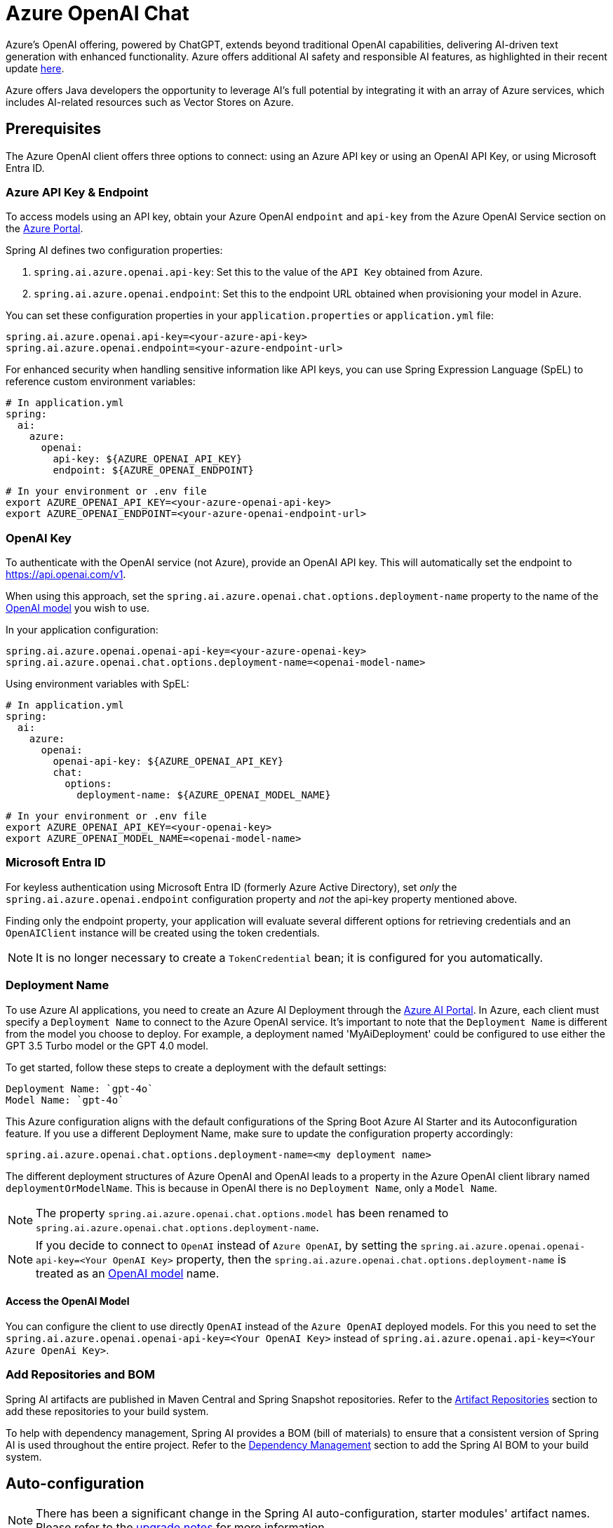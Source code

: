 = Azure OpenAI Chat

Azure's OpenAI offering, powered by ChatGPT, extends beyond traditional OpenAI capabilities, delivering AI-driven text generation with enhanced functionality. Azure offers additional AI safety and responsible AI features, as highlighted in their recent update https://techcommunity.microsoft.com/t5/ai-azure-ai-services-blog/announcing-new-ai-safety-amp-responsible-ai-features-in-azure/ba-p/3983686[here].

Azure offers Java developers the opportunity to leverage AI's full potential by integrating it with an array of Azure services, which includes AI-related resources such as Vector Stores on Azure.

== Prerequisites

The Azure OpenAI client offers three options to connect: using an Azure API key or using an OpenAI API Key, or using Microsoft Entra ID.

=== Azure API Key & Endpoint

To access models using an API key, obtain your Azure OpenAI `endpoint` and `api-key` from the Azure OpenAI Service section on the https://portal.azure.com[Azure Portal].

Spring AI defines two configuration properties:

1. `spring.ai.azure.openai.api-key`: Set this to the value of the `API Key` obtained from Azure.
2. `spring.ai.azure.openai.endpoint`: Set this to the endpoint URL obtained when provisioning your model in Azure.

You can set these configuration properties in your `application.properties` or `application.yml` file:

[source,properties]
----
spring.ai.azure.openai.api-key=<your-azure-api-key>
spring.ai.azure.openai.endpoint=<your-azure-endpoint-url>
----

For enhanced security when handling sensitive information like API keys, you can use Spring Expression Language (SpEL) to reference custom environment variables:

[source,yaml]
----
# In application.yml
spring:
  ai:
    azure:
      openai:
        api-key: ${AZURE_OPENAI_API_KEY}
        endpoint: ${AZURE_OPENAI_ENDPOINT}
----

[source,bash]
----
# In your environment or .env file
export AZURE_OPENAI_API_KEY=<your-azure-openai-api-key>
export AZURE_OPENAI_ENDPOINT=<your-azure-openai-endpoint-url>
----

=== OpenAI Key

To authenticate with the OpenAI service (not Azure), provide an OpenAI API key. This will automatically set the endpoint to https://api.openai.com/v1.

When using this approach, set the `spring.ai.azure.openai.chat.options.deployment-name` property to the name of the https://platform.openai.com/docs/models[OpenAI model] you wish to use.

In your application configuration:

[source,properties]
----
spring.ai.azure.openai.openai-api-key=<your-azure-openai-key>
spring.ai.azure.openai.chat.options.deployment-name=<openai-model-name>
----

Using environment variables with SpEL:

[source,yaml]
----
# In application.yml
spring:
  ai:
    azure:
      openai:
        openai-api-key: ${AZURE_OPENAI_API_KEY}
        chat:
          options:
            deployment-name: ${AZURE_OPENAI_MODEL_NAME}
----

[source,bash]
----
# In your environment or .env file
export AZURE_OPENAI_API_KEY=<your-openai-key>
export AZURE_OPENAI_MODEL_NAME=<openai-model-name>
----

=== Microsoft Entra ID

For keyless authentication using Microsoft Entra ID (formerly Azure Active Directory), set _only_ the `spring.ai.azure.openai.endpoint` configuration property and _not_ the api-key property mentioned above.

Finding only the endpoint property, your application will evaluate several different options for retrieving credentials and an `OpenAIClient` instance will be created using the token credentials.

NOTE: It is no longer necessary to create a `TokenCredential` bean; it is configured for you automatically.

=== Deployment Name

To use Azure AI applications, you need to create an Azure AI Deployment through the link:https://oai.azure.com/portal[Azure AI Portal].
In Azure, each client must specify a `Deployment Name` to connect to the Azure OpenAI service.
It's important to note that the `Deployment Name` is different from the model you choose to deploy.
For example, a deployment named 'MyAiDeployment' could be configured to use either the GPT 3.5 Turbo model or the GPT 4.0 model.

To get started, follow these steps to create a deployment with the default settings:

   Deployment Name: `gpt-4o`
   Model Name: `gpt-4o`

This Azure configuration aligns with the default configurations of the Spring Boot Azure AI Starter and its Autoconfiguration feature.
If you use a different Deployment Name, make sure to update the configuration property accordingly:

```
spring.ai.azure.openai.chat.options.deployment-name=<my deployment name>
```

The different deployment structures of Azure OpenAI and OpenAI leads to a property in the Azure OpenAI client library named `deploymentOrModelName`.
This is because in OpenAI there is no `Deployment Name`, only a `Model Name`.

NOTE: The property `spring.ai.azure.openai.chat.options.model` has been renamed to `spring.ai.azure.openai.chat.options.deployment-name`.

NOTE: If you decide to connect to `OpenAI` instead of `Azure OpenAI`, by setting the `spring.ai.azure.openai.openai-api-key=<Your OpenAI Key>` property, 
then the `spring.ai.azure.openai.chat.options.deployment-name` is treated as an link:https://platform.openai.com/docs/models[OpenAI model] name.

==== Access the OpenAI Model

You can configure the client to use directly `OpenAI` instead of the `Azure OpenAI` deployed models. 
For this you need to set the `spring.ai.azure.openai.openai-api-key=<Your OpenAI Key>` instead of `spring.ai.azure.openai.api-key=<Your Azure OpenAi Key>`.

=== Add Repositories and BOM

Spring AI artifacts are published in Maven Central and Spring Snapshot repositories.
Refer to the xref:getting-started.adoc#artifact-repositories[Artifact Repositories] section to add these repositories to your build system.

To help with dependency management, Spring AI provides a BOM (bill of materials) to ensure that a consistent version of Spring AI is used throughout the entire project. Refer to the xref:getting-started.adoc#dependency-management[Dependency Management] section to add the Spring AI BOM to your build system.


== Auto-configuration

[NOTE]
====
There has been a significant change in the Spring AI auto-configuration, starter modules' artifact names.
Please refer to the https://docs.spring.io/spring-ai/reference/upgrade-notes.html[upgrade notes] for more information.
====

Spring AI provides Spring Boot auto-configuration for the Azure OpenAI Chat Client.
To enable it add the following dependency to your project's Maven `pom.xml` or Gradle `build.gradle` build files:

[tabs]
======
Maven::
+
[source, xml]
----
<dependency>
    <groupId>org.springframework.ai</groupId>
    <artifactId>spring-ai-starter-model-azure-openai</artifactId>
</dependency>
----

Gradle::
+
[source,groovy]
----
dependencies {
    implementation 'org.springframework.ai:spring-ai-starter-model-azure-openai'
}
----
======

TIP: Refer to the xref:getting-started.adoc#dependency-management[Dependency Management] section to add the Spring AI BOM to your build file.

The Azure OpenAI Chat Client is created using the link:https://github.com/Azure/azure-sdk-for-java/blob/main/sdk/openai/azure-ai-openai/src/main/java/com/azure/ai/openai/OpenAIClientBuilder.java[OpenAIClientBuilder] provided by the Azure SDK. Spring AI allows to customize the builder by providing link:https://github.com/spring-projects/spring-ai/blob/main/auto-configurations/models/spring-ai-autoconfigure-model-azure-openai/src/main/java/org/springframework/ai/model/azure/openai/autoconfigure/AzureOpenAIClientBuilderCustomizer.java[AzureOpenAIClientBuilderCustomizer] beans.

A customizer might be used for example to change the default response timeout:

[source,java]
----
@Configuration
public class AzureOpenAiConfig {

	@Bean
	public AzureOpenAIClientBuilderCustomizer responseTimeoutCustomizer() {
		return openAiClientBuilder -> {
			HttpClientOptions clientOptions = new HttpClientOptions()
					.setResponseTimeout(Duration.ofMinutes(5));
			openAiClientBuilder.httpClient(HttpClient.createDefault(clientOptions));
		};
	}

}
----



=== Chat Properties

The prefix `spring.ai.azure.openai` is the property prefix to configure the connection to Azure OpenAI.

[cols="3,5,1", stripes=even]
|====
| Property | Description | Default

| spring.ai.azure.openai.api-key |  The Key from Azure AI OpenAI `Keys and Endpoint` section under `Resource Management`  | -
| spring.ai.azure.openai.endpoint | The endpoint from the Azure AI OpenAI `Keys and Endpoint` section under `Resource Management` | -
| spring.ai.azure.openai.openai-api-key |  (non Azure) OpenAI API key. Used to authenticate with the OpenAI service, instead of Azure OpenAI. 
This automatically sets the endpoint to https://api.openai.com/v1. Use either `api-key` or `openai-api-key` property. 
With this configuration the `spring.ai.azure.openai.chat.options.deployment-name` is threated as an https://platform.openai.com/docs/models[OpenAi Model] name.| -
| spring.ai.azure.openai.custom-headers | A map of custom headers to be included in the API requests. Each entry in the map represents a header, where the key is the header name and the value is the header value. | Empty map
|====

[NOTE]
====
Enabling and disabling of the chat auto-configurations are now configured via top level properties with the prefix `spring.ai.model.chat`.

To enable, spring.ai.model.chat=azure-openai (It is enabled by default)

To disable, spring.ai.model.chat=none (or any value which doesn't match azure-openai)

This change is done to allow configuration of multiple models.
====

The prefix `spring.ai.azure.openai.chat` is the property prefix that configures the `ChatModel` implementation for Azure OpenAI.

[cols="3,5,1", stripes=even]
|====
| Property | Description | Default

| spring.ai.azure.openai.chat.enabled (Removed and no longer valid) | Enable Azure OpenAI chat model.  | true
| spring.ai.model.chat | Enable Azure OpenAI chat model.  | azure-openai
| spring.ai.azure.openai.chat.options.deployment-name | In use with Azure, this refers to the "Deployment Name" of your model, which you can find at https://oai.azure.com/portal.
It's important to note that within an Azure OpenAI deployment, the "Deployment Name" is distinct from the model itself. 
The confusion around these terms stems from the intention to make the Azure OpenAI client library compatible with the original OpenAI endpoint. 
The deployment structures offered by Azure OpenAI and Sam Altman's OpenAI differ significantly.
Deployments model name to provide as part of this completions request. | gpt-4o
| spring.ai.azure.openai.chat.options.maxTokens | The maximum number of tokens to generate. | -
| spring.ai.azure.openai.chat.options.temperature | The sampling temperature to use that controls the apparent creativity of generated completions. Higher values will make output more random while lower values will make results more focused and deterministic. It is not recommended to modify temperature and top_p for the same completions request as the interaction of these two settings is difficult to predict. | 0.7
| spring.ai.azure.openai.chat.options.topP | An alternative to sampling with temperature called nucleus sampling. This value causes the model to consider the results of tokens with the provided probability mass. | -
| spring.ai.azure.openai.chat.options.logitBias | A map between GPT token IDs and bias scores that influences the probability of specific tokens appearing in a completions response. Token IDs are computed via external tokenizer tools, while bias scores reside in the range of -100 to 100 with minimum and maximum values corresponding to a full ban or exclusive selection of a token, respectively. The exact behavior of a given bias score varies by model. | -
| spring.ai.azure.openai.chat.options.user | An identifier for the caller or end user of the operation. This may be used for tracking or rate-limiting purposes. | -
| spring.ai.azure.openai.chat.options.stream-usage | (For streaming only) Set to add an additional chunk with token usage statistics for the entire request. The `choices` field for this chunk is an empty array and all other chunks will also include a usage field, but with a null value. | false
| spring.ai.azure.openai.chat.options.n | The number of chat completions choices that should be generated for a chat completions response. | -
| spring.ai.azure.openai.chat.options.stop | A collection of textual sequences that will end completions generation. | -
| spring.ai.azure.openai.chat.options.presencePenalty |  A value that influences the probability of generated tokens appearing based on their existing presence in generated text. Positive values will make tokens less likely to appear when they already exist and increase the model's likelihood to output new topics. | -
| spring.ai.azure.openai.chat.options.responseFormat | An object specifying the format that the model must output. Using `AzureOpenAiResponseFormat.JSON` enables JSON mode, which guarantees the message the model generates is valid JSON.  Using AzureOpenAiResponseFormat.TEXT enables TEXT mode.| -
| spring.ai.azure.openai.chat.options.frequencyPenalty | A value that influences the probability of generated tokens appearing based on their cumulative frequency in generated text. Positive values will make tokens less likely to appear as their frequency increases and decrease the likelihood of the model repeating the same statements verbatim. | -
| spring.ai.azure.openai.chat.options.proxy-tool-calls | If true, the Spring AI will not handle the function calls internally, but will proxy them to the client. Then is the client's responsibility to handle the function calls, dispatch them to the appropriate function, and return the results. If false (the default), the Spring AI will handle the function calls internally. Applicable only for chat models with function calling support | false
|====

TIP: All properties prefixed with `spring.ai.azure.openai.chat.options` can be overridden at runtime by adding a request specific <<chat-options>> to the `Prompt` call.

== Runtime Options [[chat-options]]

The link:https://github.com/spring-projects/spring-ai/blob/main/models/spring-ai-azure-openai/src/main/java/org/springframework/ai/azure/openai/AzureOpenAiChatOptions.java[AzureOpenAiChatOptions.java] provides model configurations, such as the model to use, the temperature, the frequency penalty, etc.

On start-up, the default options can be configured with the `AzureOpenAiChatModel(api, options)` constructor or the `spring.ai.azure.openai.chat.options.*` properties.

At runtime you can override the default options by adding new, request specific, options to the `Prompt` call.
For example to override the default model and temperature for a specific request:

[source,java]
----
ChatResponse response = chatModel.call(
    new Prompt(
        "Generate the names of 5 famous pirates.",
        AzureOpenAiChatOptions.builder()
            .deploymentName("gpt-4o")
            .temperature(0.4)
        .build()
    ));
----

TIP: In addition to the model specific link:https://github.com/spring-projects/spring-ai/blob/main/models/spring-ai-azure-openai/src/main/java/org/springframework/ai/azure/openai/AzureOpenAiChatOptions.java[AzureOpenAiChatOptions.java] you can use a portable https://github.com/spring-projects/spring-ai/blob/main/spring-ai-client-chat/src/main/java/org/springframework/ai/chat/prompt/ChatOptions.java[ChatOptions] instance, created with the https://github.com/spring-projects/spring-ai/blob/main/spring-ai-client-chat/src/main/java/org/springframework/ai/chat/prompt/ChatOptionsBuilder.java[ChatOptionsBuilder#builder()].


== Function Calling

You can register custom Java functions with the AzureOpenAiChatModel and have the model intelligently choose to output a JSON object containing arguments to call one or many of the registered functions.
This is a powerful technique to connect the LLM capabilities with external tools and APIs.
Read more about xref:api/tools.adoc[Tool Calling].

== Multimodal

Multimodality refers to a model's ability to simultaneously understand and process information from various sources, including text, images, audio, and other data formats.
Presently, the Azure OpenAI `gpt-4o` model offers multimodal support.

The Azure OpenAI can incorporate a list of base64-encoded images or image urls with the message.
Spring AI’s link:https://github.com/spring-projects/spring-ai/blob/main/spring-ai-model/src/main/java/org/springframework/ai/chat/messages/Message.java[Message] interface facilitates multimodal AI models by introducing the link:https://github.com/spring-projects/spring-ai/blob/main/spring-ai-commons/src/main/java/org/springframework/ai/content/Media.java[Media] type.
This type encompasses data and details regarding media attachments in messages, utilizing Spring’s `org.springframework.util.MimeType` and a `java.lang.Object` for the raw media data.

Below is a code example excerpted from link:https://github.com/spring-projects/spring-ai/blob/c9a3e66f90187ce7eae7eb78c462ec622685de6c/models/spring-ai-openai/src/test/java/org/springframework/ai/openai/chat/OpenAiChatModelIT.java#L293[OpenAiChatModelIT.java], illustrating the fusion of user text with an image using the `GPT_4_O` model.

[source,java]
----
URL url = new URL("https://docs.spring.io/spring-ai/reference/_images/multimodal.test.png");
String response = ChatClient.create(chatModel).prompt()
        .options(AzureOpenAiChatOptions.builder().deploymentName("gpt-4o").build())
        .user(u -> u.text("Explain what do you see on this picture?").media(MimeTypeUtils.IMAGE_PNG, this.url))
        .call()
        .content();
----

TIP: you can pass multiple images as well.

It takes as an input the `multimodal.test.png` image:

image::multimodal.test.png[Multimodal Test Image, 200, 200, align="left"]

along with the text message "Explain what do you see on this picture?", and generates a response like this:

----
This is an image of a fruit bowl with a simple design. The bowl is made of metal with curved wire edges that
create an open structure, allowing the fruit to be visible from all angles. Inside the bowl, there are two
yellow bananas resting on top of what appears to be a red apple. The bananas are slightly overripe, as
indicated by the brown spots on their peels. The bowl has a metal ring at the top, likely to serve as a handle
for carrying. The bowl is placed on a flat surface with a neutral-colored background that provides a clear
view of the fruit inside.
----

You can also pass in a classpath resource instead of a URL as shown in the example below

[source,java]
----
Resource resource = new ClassPathResource("multimodality/multimodal.test.png");

String response = ChatClient.create(chatModel).prompt()
    .options(AzureOpenAiChatOptions.builder()
    .deploymentName("gpt-4o").build())
    .user(u -> u.text("Explain what do you see on this picture?")
    .media(MimeTypeUtils.IMAGE_PNG, this.resource))
    .call()
    .content();
----

== Sample Controller

https://start.spring.io/[Create] a new Spring Boot project and add the `spring-ai-starter-model-azure-openai` to your pom (or gradle) dependencies.

Add a `application.properties` file, under the `src/main/resources` directory, to enable and configure the OpenAi chat model:

[source,application.properties]
----
spring.ai.azure.openai.api-key=YOUR_API_KEY
spring.ai.azure.openai.endpoint=YOUR_ENDPOINT
spring.ai.azure.openai.chat.options.deployment-name=gpt-4o
spring.ai.azure.openai.chat.options.temperature=0.7
----

TIP: replace the `api-key` and `endpoint` with your Azure OpenAI credentials.

This will create a `AzureOpenAiChatModel` implementation that you can inject into your class.
Here is an example of a simple `@Controller` class that uses the chat model for text generations.


[source,java]
----
@RestController
public class ChatController {

    private final AzureOpenAiChatModel chatModel;

    @Autowired
    public ChatController(AzureOpenAiChatModel chatModel) {
        this.chatModel = chatModel;
    }

    @GetMapping("/ai/generate")
    public Map generate(@RequestParam(value = "message", defaultValue = "Tell me a joke") String message) {
        return Map.of("generation", this.chatModel.call(message));
    }

    @GetMapping("/ai/generateStream")
	public Flux<ChatResponse> generateStream(@RequestParam(value = "message", defaultValue = "Tell me a joke") String message) {
        Prompt prompt = new Prompt(new UserMessage(message));
        return this.chatModel.stream(prompt);
    }
}
----

== Manual Configuration

The link:https://github.com/spring-projects/spring-ai/blob/main/models/spring-ai-azure-openai/src/main/java/org/springframework/ai/azure/openai/AzureOpenAiChatModel.java[AzureOpenAiChatModel] implements the `ChatModel` and `StreamingChatModel` and uses the link:https://learn.microsoft.com/en-us/java/api/overview/azure/ai-openai-readme?view=azure-java-preview[Azure OpenAI Java Client].

To enable it, add the `spring-ai-azure-openai` dependency to your project's Maven `pom.xml` file:
[source, xml]
----
<dependency>
    <groupId>org.springframework.ai</groupId>
    <artifactId>spring-ai-azure-openai</artifactId>
</dependency>
----

or to your Gradle `build.gradle` build file.

[source,gradle]
----
dependencies {
    implementation 'org.springframework.ai:spring-ai-azure-openai'
}
----

TIP: Refer to the xref:getting-started.adoc#dependency-management[Dependency Management] section to add the Spring AI BOM to your build file.

TIP: The `spring-ai-azure-openai` dependency also provide the access to the `AzureOpenAiChatModel`. For more information about the `AzureOpenAiChatModel` refer to the link:../chat/azure-openai-chat.html[Azure OpenAI Chat] section.

Next, create an `AzureOpenAiChatModel` instance and use it to generate text responses:

[source,java]
----
var openAIClientBuilder = new OpenAIClientBuilder()
  .credential(new AzureKeyCredential(System.getenv("AZURE_OPENAI_API_KEY")))
  .endpoint(System.getenv("AZURE_OPENAI_ENDPOINT"));

var openAIChatOptions = AzureOpenAiChatOptions.builder()
  .deploymentName("gpt-4o")
  .temperature(0.4)
  .maxTokens(200)
  .build();

var chatModel = AzureOpenAiChatModel.builder()
				.openAIClientBuilder(openAIClientBuilder)
				.defaultOptions(openAIChatOptions)
				.build();

ChatResponse response = chatModel.call(
  new Prompt("Generate the names of 5 famous pirates."));

// Or with streaming responses
Flux<ChatResponse> streamingResponses = chatModel.stream(
  new Prompt("Generate the names of 5 famous pirates."));

----

NOTE: the `gpt-4o` is actually the `Deployment Name` as presented in the Azure AI Portal.

